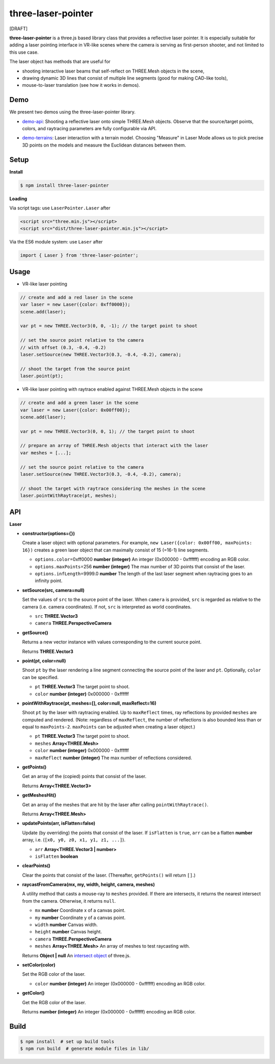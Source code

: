 three-laser-pointer
===================

[DRAFT]

**three-laser-pointer** is a three.js based library class that provides a reflective
laser pointer.  It is especially suitable for adding a laser pointing
interface in VR-like scenes where the camera is serving as first-person shooter,
and not limited to this use case.

The laser object has methods that are useful for

- shooting interactive laser beams that self-reflect on THREE.Mesh objects in the
  scene,
- drawing dynamic 3D lines that consist of multiple line segments (good for making CAD-like tools),
- mouse-to-laser translation (see how it works in demos).
  
Demo
----

We present two demos using the three-laser-pointer library.

- `demo-api <https://w3reality.github.io/three-laser-pointer/examples/demo-api/index.html>`__: Shooting a reflective laser onto simple THREE.Mesh objects.  Observe that the source/target points, colors, and raytracing parameters are fully configurable via API.

  .. image:: https://w3reality.github.io/three-laser-pointer/examples/demo-api/laser-0.jpg
     :target: https://w3reality.github.io/three-laser-pointer/examples/demo-api/index.html

- `demo-terrains <https://w3reality.github.io/three-laser-pointer/examples/demo-terrains/dist/index.html>`__: Laser interaction with a terrain model.  Choosing "Measure" in Laser Mode allows us to pick precise 3D points on the models and measure the Euclidean distances between them.

  .. image:: https://w3reality.github.io/three-laser-pointer/examples/demo-terrains/dist/measure-0.jpg
     :target: https://w3reality.github.io/three-laser-pointer/examples/demo-terrains/dist/index.html

Setup
-----

**Install**

.. code::
   
   $ npm install three-laser-pointer

**Loading**

Via script tags: use ``LaserPointer.Laser`` after

.. code::

   <script src="three.min.js"></script>
   <script src="dist/three-laser-pointer.min.js"></script>

Via the ES6 module system: use ``Laser`` after
   
.. code::

   import { Laser } from 'three-laser-pointer';

Usage
-----

- VR-like laser pointing

.. code::

    // create and add a red laser in the scene
    var laser = new Laser({color: 0xff0000});
    scene.add(laser);

    var pt = new THREE.Vector3(0, 0, -1); // the target point to shoot

    // set the source point relative to the camera
    // with offset (0.3, -0.4, -0.2)
    laser.setSource(new THREE.Vector3(0.3, -0.4, -0.2), camera);

    // shoot the target from the source point
    laser.point(pt);

- VR-like laser pointing with raytrace enabled against THREE.Mesh objects in the scene
    
.. code::

    // create and add a green laser in the scene
    var laser = new Laser({color: 0x00ff00});
    scene.add(laser);

    var pt = new THREE.Vector3(0, 0, 1); // the target point to shoot

    // prepare an array of THREE.Mesh objects that interact with the laser
    var meshes = [...];

    // set the source point relative to the camera
    laser.setSource(new THREE.Vector3(0.3, -0.4, -0.2), camera);

    // shoot the target with raytrace considering the meshes in the scene
    laser.pointWithRaytrace(pt, meshes);

API
---

**Laser**

- **constructor(options={})**

  Create a laser object with optional parameters.  For example,
  ``new Laser({color: 0x00ff00, maxPoints: 16})`` creates a green laser object
  that can maximally consist of 15 (=16-1) line segments.

  - ``options.color``\=0xff0000 **number (integer)** An integer (0x000000 - 0xffffff) encoding an RGB color.
  - ``options.maxPoints``\=256 **number (integer)** The max number of 3D points that consist of the laser.
  - ``options.infLength``\=9999.0 **number** The length of the last laser segment when raytracing goes to an infinity point.

- **setSource(src, camera=null)**

  Set the values of ``src`` to the source point of the laser.  When ``camera``
  is provided, ``src`` is regarded as relative to the camera (i.e. camera
  coordinates).  If not, ``src`` is interpreted as world coordinates.

  - ``src`` **THREE.Vector3**
  - ``camera`` **THREE.PerspectiveCamera**

- **getSource()**

  Returns a new vector instance with values corresponding to the current source
  point.
  
  Returns **THREE.Vector3**

- **point(pt, color=null)**

  Shoot ``pt`` by the laser rendering a line segment connecting the source point
  of the laser and ``pt``.  Optionally, ``color`` can be specified.
  
  - ``pt`` **THREE.Vector3** The target point to shoot.
  - ``color`` **number (integer)** 0x000000 - 0xffffff

- **pointWithRaytrace(pt, meshes=[], color=null, maxReflect=16)**

  Shoot ``pt`` by the laser with raytracing enabled.  Up to ``maxReflect``
  times, ray reflections by provided ``meshes`` are computed and rendered.
  (Note: regardless of ``maxReflect``, the number of reflections is also
  bounded less than or equal to ``maxPoints-2``.  ``maxPoints`` can be adjusted
  when creating a laser object.)
  

  - ``pt`` **THREE.Vector3** The target point to shoot.
  - ``meshes`` **Array<THREE.Mesh>**
  - ``color`` **number (integer)** 0x000000 - 0xffffff
  - ``maxReflect`` **number (integer)** The max number of reflections considered.

- **getPoints()**

  Get an array of the (copied) points that consist of the laser.
  
  Returns **Array<THREE.Vector3>** 

- **getMeshesHit()**

  Get an array of the meshes that are hit by the laser after calling
  ``pointWithRaytrace()``.

  Returns **Array<THREE.Mesh>**
     
- **updatePoints(arr, isFlatten=false)**

  Update (by overriding) the points that consist of the laser.  If
  ``isFlatten`` is ``true``, ``arr`` can be a flatten **number** array, i.e.
  (``[x0, y0, z0, x1, y1, z1, ...]``).
  
  - ``arr`` **Array<THREE.Vector3 | number>**
  - ``isFlatten`` **boolean**

- **clearPoints()**

  Clear the points that consist of the laser.  (Thereafter, ``getPoints()``
  will return ``[]``.)

- **raycastFromCamera(mx, my, width, height, camera, meshes)**

  A utility method that casts a mouse-ray to ``meshes`` provided.  If there are
  intersects, it returns the nearest intersect from the camera.  Otherwise, it
  returns ``null``.
  
  - ``mx`` **number** Coordinate x of a canvas point.
  - ``my`` **number** Coordinate y of a canvas point.
  - ``width`` **number** Canvas width.
  - ``height`` **number** Canvas height.
  - ``camera`` **THREE.PerspectiveCamera**
  - ``meshes`` **Array<THREE.Mesh>** An array of meshes to test raycasting with.

  Returns **Object | null** An `intersect object <https://threejs.org/docs/#api/core/Raycaster.intersectObject>`__ of three.js.

- **setColor(color)**

  Set the RGB color of the laser.

  - ``color`` **number (integer)** An integer (0x000000 - 0xffffff) encoding an RGB color.

- **getColor()**

  Get the RGB color of the laser.

  Returns **number (integer)** An integer (0x000000 - 0xffffff) encoding an RGB color.

Build
-----

.. code::

   $ npm install  # set up build tools
   $ npm run build  # generate module files in lib/
